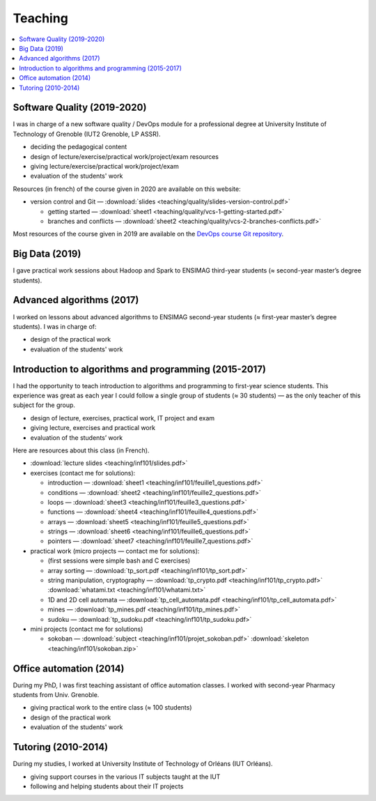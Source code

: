 Teaching
========

.. contents:: :local:

Software Quality (2019-2020)
----------------------------

I was in charge of a new software quality / DevOps module for a professional degree at University Institute of Technology of Grenoble (IUT2 Grenoble, LP ASSR).

- deciding the pedagogical content
- design of lecture/exercise/practical work/project/exam resources
- giving lecture/exercise/practical work/project/exam
- evaluation of the students' work

Resources (in french) of the course given in 2020 are available on this website:

- version control and Git — :download:`slides <teaching/quality/slides-version-control.pdf>`

  - getting started — :download:`sheet1 <teaching/quality/vcs-1-getting-started.pdf>`
  - branches and conflicts — :download:`sheet2 <teaching/quality/vcs-2-branches-conflicts.pdf>`

Most resources of the course given in 2019 are available on the
`DevOps course Git repository <https://framagit.org/devops-course/devops-course/>`_.

Big Data (2019)
---------------

I gave practical work sessions about Hadoop and Spark to ENSIMAG third-year students (≈ second-year master’s degree students).

Advanced algorithms (2017)
--------------------------

I worked on lessons about advanced algorithms to ENSIMAG second-year students
(≈ first-year master’s degree students). I was in charge of:

-  design of the practical work
-  evaluation of the students' work


Introduction to algorithms and programming (2015-2017)
------------------------------------------------------

I had the opportunity to teach introduction to algorithms and
programming to first-year science students.
This experience was great as each year I could follow a single group of
students (≈ 30 students) — as the only teacher of this subject for the
group.

-  design of lecture, exercises, practical work, IT project and exam
-  giving lecture, exercises and practical work
-  evaluation of the students’ work

Here are resources about this class (in French).

-  :download:`lecture slides <teaching/inf101/slides.pdf>`
-  exercises (contact me for solutions):

   -  introduction — :download:`sheet1 <teaching/inf101/feuille1_questions.pdf>`
   -  conditions — :download:`sheet2 <teaching/inf101/feuille2_questions.pdf>`
   -  loops — :download:`sheet3 <teaching/inf101/feuille3_questions.pdf>`
   -  functions — :download:`sheet4 <teaching/inf101/feuille4_questions.pdf>`
   -  arrays — :download:`sheet5 <teaching/inf101/feuille5_questions.pdf>`
   -  strings — :download:`sheet6 <teaching/inf101/feuille6_questions.pdf>`
   -  pointers — :download:`sheet7 <teaching/inf101/feuille7_questions.pdf>`

-  practical work (micro projects — contact me for solutions):

   -  (first sessions were simple bash and C exercises)
   -  array sorting — :download:`tp_sort.pdf <teaching/inf101/tp_sort.pdf>`
   -  string manipulation, cryptography —
      :download:`tp_crypto.pdf <teaching/inf101/tp_crypto.pdf>`
      :download:`whatami.txt <teaching/inf101/whatami.txt>`
   -  1D and 2D cell automata —
      :download:`tp_cell_automata.pdf <teaching/inf101/tp_cell_automata.pdf>`
   -  mines — :download:`tp_mines.pdf <teaching/inf101/tp_mines.pdf>`
   -  sudoku — :download:`tp_sudoku.pdf <teaching/inf101/tp_sudoku.pdf>`

-  mini projects (contact me for solutions)

   -  sokoban — :download:`subject <teaching/inf101/projet_sokoban.pdf>`
      :download:`skeleton <teaching/inf101/sokoban.zip>`


Office automation (2014)
------------------------

During my PhD, I was first teaching assistant of office automation classes.
I worked with second-year Pharmacy students from Univ. Grenoble.

- giving practical work to the entire class (≈ 100 students)
- design of the practical work
- evaluation of the students' work


Tutoring (2010-2014)
--------------------

During my studies, I worked at University Institute of Technology of Orléans (IUT Orléans).

-  giving support courses in the various IT subjects taught at the IUT
-  following and helping students about their IT projects
